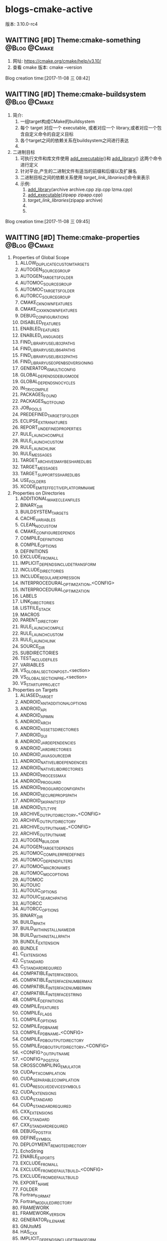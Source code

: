 * blogs-cmake-active
版本: 3.10.0-rc4
** WAITTING [#D] Theme:cmake-something			       :@Blog:@Cmake:
    SCHEDULED:<2017-11-08 三>
1. 网址: https://cmake.org/cmake/help/v3.10/ 
2. 查看 cmake 版本: cmake --version
Blog creation time:[2017-11-08 三 08:42]
** WAITTING [#D] Theme:cmake-buildsystem		       :@Blog:@Cmake:
    SCHEDULED:<2017-11-08 三>
1. 简介:
   1. 一组target构成CMake的buildsystem
   2. 每个 target 对应一个 executable, 或者对应一个 library,或者对应一个包含自定义命令的自定义目标
   3. 各个target之间的依赖关系在buildsystem之间进行表达
   4. 
2. 二进制目标
   1. 可执行文件和库文件使用 [[add_executable]]()和 [[add_library]]() 这两个命令进行定义
   2. 针对平台,产生的二进制文件有适当的前缀和后缀以及扩展名
   3. 二进制目标之间的依赖关系使用 [[target_link_libraries]]()命令来表示
   4. 示例:
	  1. [[add_library]](archive archive.cpp zip.cpp lzma.cpp)
	  2. [[add_executable]](zipapp zipapp.cpp)
	  3. [[target_link_libraries]](zipapp archive)
	  4. 
	  5. 
Blog creation time:[2017-11-08 三 09:45]
** WAITTING [#D] Theme:cmake-properties			       :@Blog:@Cmake:
     SCHEDULED:<2017-11-09 四>
1. Properties of Global Scope
   1. ALLOW_DUPLICATE_CUSTOM_TARGETS
   2. AUTOGEN_SOURCE_GROUP
   3. AUTOGEN_TARGETS_FOLDER
   4. AUTOMOC_SOURCE_GROUP
   5. AUTOMOC_TARGETS_FOLDER
   6. AUTORCC_SOURCE_GROUP
   7. CMAKE_C_KNOWN_FEATURES
   8. CMAKE_CXX_KNOWN_FEATURES
   9. DEBUG_CONFIGURATIONS
   10. DISABLED_FEATURES
   11. ENABLED_FEATURES
   12. ENABLED_LANGUAGES
   13. FIND_LIBRARY_USE_LIB32_PATHS
   14. FIND_LIBRARY_USE_LIB64_PATHS
   15. FIND_LIBRARY_USE_LIBX32_PATHS
   16. FIND_LIBRARY_USE_OPENBSD_VERSIONING
   17. GENERATOR_IS_MULTI_CONFIG
   18. GLOBAL_DEPENDS_DEBUG_MODE
   19. GLOBAL_DEPENDS_NO_CYCLES
   20. IN_TRY_COMPILE
   21. PACKAGES_FOUND
   22. PACKAGES_NOT_FOUND
   23. JOB_POOLS
   24. PREDEFINED_TARGETS_FOLDER
   25. ECLIPSE_EXTRA_NATURES
   26. REPORT_UNDEFINED_PROPERTIES
   27. RULE_LAUNCH_COMPILE
   28. RULE_LAUNCH_CUSTOM
   29. RULE_LAUNCH_LINK
   30. RULE_MESSAGES
   31. TARGET_ARCHIVES_MAY_BE_SHARED_LIBS
   32. TARGET_MESSAGES
   33. TARGET_SUPPORTS_SHARED_LIBS
   34. USE_FOLDERS
   35. XCODE_EMIT_EFFECTIVE_PLATFORM_NAME
2. Properties on Directories
   1. ADDITIONAL_MAKE_CLEAN_FILES
   2. BINARY_DIR
   3. BUILDSYSTEM_TARGETS
   4. CACHE_VARIABLES
   5. CLEAN_NO_CUSTOM
   6. CMAKE_CONFIGURE_DEPENDS
   7. COMPILE_DEFINITIONS
   8. COMPILE_OPTIONS
   9. DEFINITIONS
   10. EXCLUDE_FROM_ALL
   11. IMPLICIT_DEPENDS_INCLUDE_TRANSFORM
   12. INCLUDE_DIRECTORIES
   13. INCLUDE_REGULAR_EXPRESSION
   14. INTERPROCEDURAL_OPTIMIZATION_<CONFIG>
   15. INTERPROCEDURAL_OPTIMIZATION
   16. LABELS
   17. LINK_DIRECTORIES
   18. LISTFILE_STACK
   19. MACROS
   20. PARENT_DIRECTORY
   21. RULE_LAUNCH_COMPILE
   22. RULE_LAUNCH_CUSTOM
   23. RULE_LAUNCH_LINK
   24. SOURCE_DIR
   25. SUBDIRECTORIES
   26. TEST_INCLUDE_FILES
   27. VARIABLES
   28. VS_GLOBAL_SECTION_POST_<section>
   29. VS_GLOBAL_SECTION_PRE_<section>
   30. VS_STARTUP_PROJECT
3. Properties on Targets
   1. ALIASED_TARGET
   2. ANDROID_ANT_ADDITIONAL_OPTIONS
   3. ANDROID_API
   4. ANDROID_API_MIN
   5. ANDROID_ARCH
   6. ANDROID_ASSETS_DIRECTORIES
   7. ANDROID_GUI
   8. ANDROID_JAR_DEPENDENCIES
   9. ANDROID_JAR_DIRECTORIES
   10. ANDROID_JAVA_SOURCE_DIR
   11. ANDROID_NATIVE_LIB_DEPENDENCIES
   12. ANDROID_NATIVE_LIB_DIRECTORIES
   13. ANDROID_PROCESS_MAX
   14. ANDROID_PROGUARD
   15. ANDROID_PROGUARD_CONFIG_PATH
   16. ANDROID_SECURE_PROPS_PATH
   17. ANDROID_SKIP_ANT_STEP
   18. ANDROID_STL_TYPE
   19. ARCHIVE_OUTPUT_DIRECTORY_<CONFIG>
   20. ARCHIVE_OUTPUT_DIRECTORY
   21. ARCHIVE_OUTPUT_NAME_<CONFIG>
   22. ARCHIVE_OUTPUT_NAME
   23. AUTOGEN_BUILD_DIR
   24. AUTOGEN_TARGET_DEPENDS
   25. AUTOMOC_COMPILER_PREDEFINES
   26. AUTOMOC_DEPEND_FILTERS
   27. AUTOMOC_MACRO_NAMES
   28. AUTOMOC_MOC_OPTIONS
   29. AUTOMOC
   30. AUTOUIC
   31. AUTOUIC_OPTIONS
   32. AUTOUIC_SEARCH_PATHS
   33. AUTORCC
   34. AUTORCC_OPTIONS
   35. BINARY_DIR
   36. BUILD_RPATH
   37. BUILD_WITH_INSTALL_NAME_DIR
   38. BUILD_WITH_INSTALL_RPATH
   39. BUNDLE_EXTENSION
   40. BUNDLE
   41. C_EXTENSIONS
   42. C_STANDARD
   43. C_STANDARD_REQUIRED
   44. COMPATIBLE_INTERFACE_BOOL
   45. COMPATIBLE_INTERFACE_NUMBER_MAX
   46. COMPATIBLE_INTERFACE_NUMBER_MIN
   47. COMPATIBLE_INTERFACE_STRING
   48. COMPILE_DEFINITIONS
   49. COMPILE_FEATURES
   50. COMPILE_FLAGS
   51. COMPILE_OPTIONS
   52. COMPILE_PDB_NAME
   53. COMPILE_PDB_NAME_<CONFIG>
   54. COMPILE_PDB_OUTPUT_DIRECTORY
   55. COMPILE_PDB_OUTPUT_DIRECTORY_<CONFIG>
   56. <CONFIG>_OUTPUT_NAME
   57. <CONFIG>_POSTFIX
   58. CROSSCOMPILING_EMULATOR
   59. CUDA_PTX_COMPILATION
   60. CUDA_SEPARABLE_COMPILATION
   61. CUDA_RESOLVE_DEVICE_SYMBOLS
   62. CUDA_EXTENSIONS
   63. CUDA_STANDARD
   64. CUDA_STANDARD_REQUIRED
   65. CXX_EXTENSIONS
   66. CXX_STANDARD
   67. CXX_STANDARD_REQUIRED
   68. DEBUG_POSTFIX
   69. DEFINE_SYMBOL
   70. DEPLOYMENT_REMOTE_DIRECTORY
   71. EchoString
   72. ENABLE_EXPORTS
   73. EXCLUDE_FROM_ALL
   74. EXCLUDE_FROM_DEFAULT_BUILD_<CONFIG>
   75. EXCLUDE_FROM_DEFAULT_BUILD
   76. EXPORT_NAME
   77. FOLDER
   78. Fortran_FORMAT
   79. Fortran_MODULE_DIRECTORY
   80. FRAMEWORK
   81. FRAMEWORK_VERSION
   82. GENERATOR_FILE_NAME
   83. GNUtoMS
   84. HAS_CXX
   85. IMPLICIT_DEPENDS_INCLUDE_TRANSFORM
   86. IMPORTED_CONFIGURATIONS
   87. IMPORTED_IMPLIB_<CONFIG>
   88. IMPORTED_IMPLIB
   89. IMPORTED_LIBNAME_<CONFIG>
   90. IMPORTED_LIBNAME
   91. IMPORTED_LINK_DEPENDENT_LIBRARIES_<CONFIG>
   92. IMPORTED_LINK_DEPENDENT_LIBRARIES
   93. IMPORTED_LINK_INTERFACE_LANGUAGES_<CONFIG>
   94. IMPORTED_LINK_INTERFACE_LANGUAGES
   95. IMPORTED_LINK_INTERFACE_LIBRARIES_<CONFIG>
   96. IMPORTED_LINK_INTERFACE_LIBRARIES
   97. IMPORTED_LINK_INTERFACE_MULTIPLICITY_<CONFIG>
   98. IMPORTED_LINK_INTERFACE_MULTIPLICITY
   99. IMPORTED_LOCATION_<CONFIG>
   100. IMPORTED_LOCATION
   101. IMPORTED_NO_SONAME_<CONFIG>
   102. IMPORTED_NO_SONAME
   103. IMPORTED_OBJECTS_<CONFIG>
   104. IMPORTED_OBJECTS
   105. IMPORTED
   106. IMPORTED_SONAME_<CONFIG>
   107. IMPORTED_SONAME
   108. IMPORT_PREFIX
   109. IMPORT_SUFFIX
   110. INCLUDE_DIRECTORIES
   111. INSTALL_NAME_DIR
   112. INSTALL_RPATH
   113. INSTALL_RPATH_USE_LINK_PATH
   114. INTERFACE_AUTOUIC_OPTIONS
   115. INTERFACE_COMPILE_DEFINITIONS
   116. INTERFACE_COMPILE_FEATURES
   117. INTERFACE_COMPILE_OPTIONS
   118. INTERFACE_INCLUDE_DIRECTORIES
   119. INTERFACE_LINK_LIBRARIES
   120. INTERFACE_POSITION_INDEPENDENT_CODE
   121. INTERFACE_SOURCES
   122. INTERFACE_SYSTEM_INCLUDE_DIRECTORIES
   123. INTERPROCEDURAL_OPTIMIZATION_<CONFIG>
   124. INTERPROCEDURAL_OPTIMIZATION
   125. IOS_INSTALL_COMBINED
   126. JOB_POOL_COMPILE
   127. JOB_POOL_LINK
   128. LABELS
   129. <LANG>_CLANG_TIDY
   130. <LANG>_COMPILER_LAUNCHER
   131. <LANG>_CPPCHECK
   132. <LANG>_CPPLINT
   133. <LANG>_INCLUDE_WHAT_YOU_USE
   134. <LANG>_VISIBILITY_PRESET
   135. LIBRARY_OUTPUT_DIRECTORY_<CONFIG>
   136. LIBRARY_OUTPUT_DIRECTORY
   137. LIBRARY_OUTPUT_NAME_<CONFIG>
   138. LIBRARY_OUTPUT_NAME
   139. LINK_DEPENDS_NO_SHARED
   140. LINK_DEPENDS
   141. LINKER_LANGUAGE
   142. LINK_FLAGS_<CONFIG>
   143. LINK_FLAGS
   144. LINK_INTERFACE_LIBRARIES_<CONFIG>
   145. LINK_INTERFACE_LIBRARIES
   146. LINK_INTERFACE_MULTIPLICITY_<CONFIG>
   147. LINK_INTERFACE_MULTIPLICITY
   148. LINK_LIBRARIES
   149. LINK_SEARCH_END_STATIC
   150. LINK_SEARCH_START_STATIC
   151. LINK_WHAT_YOU_USE
   152. LOCATION_<CONFIG>
   153. LOCATION
   154. MACOSX_BUNDLE_INFO_PLIST
   155. MACOSX_BUNDLE
   156. MACOSX_FRAMEWORK_INFO_PLIST
   157. MACOSX_RPATH
   158. MANUALLY_ADDED_DEPENDENCIES
   159. MAP_IMPORTED_CONFIG_<CONFIG>
   160. NAME
   161. NO_SONAME
   162. NO_SYSTEM_FROM_IMPORTED
   163. OSX_ARCHITECTURES_<CONFIG>
   164. OSX_ARCHITECTURES
   165. OUTPUT_NAME_<CONFIG>
   166. OUTPUT_NAME
   167. PDB_NAME_<CONFIG>
   168. PDB_NAME
   169. PDB_OUTPUT_DIRECTORY_<CONFIG>
   170. PDB_OUTPUT_DIRECTORY
   171. <<POSITION_INDEPENDENT_CODE>>
		1. 该变量的属性决定了将要创建的可执行文件或者共享库是否位置独立
		2. 对于SHARD 和 MODULE 库来说,这个属性是true
		3. 该属性值被变量 [[CMAKE_POSITION_INDEPENDENT_CODE]] 的值初始化
   172. PREFIX
   173. PRIVATE_HEADER
   174. PROJECT_LABEL
   175. PUBLIC_HEADER
   176. RESOURCE
   177. RULE_LAUNCH_COMPILE
   178. RULE_LAUNCH_CUSTOM
   179. RULE_LAUNCH_LINK
   180. RUNTIME_OUTPUT_DIRECTORY_<CONFIG>
   181. RUNTIME_OUTPUT_DIRECTORY
   182. RUNTIME_OUTPUT_NAME_<CONFIG>
   183. RUNTIME_OUTPUT_NAME
   184. SKIP_BUILD_RPATH
   185. SOURCE_DIR
   186. SOURCES
   187. SOVERSION
   188. STATIC_LIBRARY_FLAGS_<CONFIG>
   189. STATIC_LIBRARY_FLAGS
   190. SUFFIX
   191. TYPE
   192. VERSION
   193. VISIBILITY_INLINES_HIDDEN
   194. VS_CONFIGURATION_TYPE
   195. VS_DEBUGGER_WORKING_DIRECTORY
   196. VS_DESKTOP_EXTENSIONS_VERSION
   197. VS_DOTNET_REFERENCE_<refname>
   198. VS_DOTNET_REFERENCEPROP_<refname>_TAG_<tagname>
   199. VS_DOTNET_REFERENCES
   200. VS_DOTNET_REFERENCES_COPY_LOCAL
   201. VS_DOTNET_TARGET_FRAMEWORK_VERSION
   202. VS_GLOBAL_KEYWORD
   203. VS_GLOBAL_PROJECT_TYPES
   204. VS_GLOBAL_ROOTNAMESPACE
   205. VS_GLOBAL_<variable>
   206. VS_IOT_EXTENSIONS_VERSION
   207. VS_IOT_STARTUP_TASK
   208. VS_KEYWORD
   209. VS_MOBILE_EXTENSIONS_VERSION
   210. VS_SCC_AUXPATH
   211. VS_SCC_LOCALPATH
   212. VS_SCC_PROJECTNAME
   213. VS_SCC_PROVIDER
   214. VS_SDK_REFERENCES
   215. VS_USER_PROPS
   216. VS_WINDOWS_TARGET_PLATFORM_MIN_VERSION
   217. VS_WINRT_COMPONENT
   218. VS_WINRT_EXTENSIONS
   219. VS_WINRT_REFERENCES
   220. WIN32_EXECUTABLE
   221. WINDOWS_EXPORT_ALL_SYMBOLS
   222. XCODE_ATTRIBUTE_<an-attribute>
   223. XCODE_EXPLICIT_FILE_TYPE
   224. XCODE_PRODUCT_TYPE
   225. XCTEST
4. Properties on Tests
   1. ATTACHED_FILES_ON_FAIL
   2. ATTACHED_FILES
   3. COST
   4. DEPENDS
   5. DISABLED
   6. ENVIRONMENT
   7. FAIL_REGULAR_EXPRESSION
   8. FIXTURES_CLEANUP
   9. FIXTURES_REQUIRED
   10. FIXTURES_SETUP
   11. LABELS
   12. MEASUREMENT
   13. PASS_REGULAR_EXPRESSION
   14. PROCESSORS
   15. REQUIRED_FILES
   16. RESOURCE_LOCK
   17. RUN_SERIAL
   18. SKIP_RETURN_CODE
   19. TIMEOUT
   20. TIMEOUT_AFTER_MATCH
   21. WILL_FAIL
   22. WORKING_DIRECTORY
5. Properties on Source Files
   1. ABSTRACT
   2. AUTOUIC_OPTIONS
   3. AUTORCC_OPTIONS
   4. COMPILE_DEFINITIONS
   5. COMPILE_FLAGS
   6. EXTERNAL_OBJECT
   7. Fortran_FORMAT
   8. GENERATED
   9. HEADER_FILE_ONLY
   10. KEEP_EXTENSION
   11. LABELS
   12. LANGUAGE
   13. LOCATION
   14. MACOSX_PACKAGE_LOCATION
   15. OBJECT_DEPENDS
   16. OBJECT_OUTPUTS
   17. SKIP_AUTOGEN
   18. SKIP_AUTOMOC
   19. SKIP_AUTORCC
   20. SKIP_AUTOUIC
   21. SYMBOLIC
   22. VS_COPY_TO_OUT_DIR
   23. VS_CSHARP_<tagname>
   24. VS_DEPLOYMENT_CONTENT
   25. VS_DEPctLOYMENT_LOCATION
   26. VS_INCLUDE_IN_VSIX
   27. VS_RESOURCE_GENERATOR
   28. VS_SHADER_ENTRYPOINT
   29. VS_SHADER_FLAGS
   30. VS_SHADER_MODEL
   31. VS_SHADER_OUTPUT_HEADER_FILE
   32. VS_SHADER_TYPE
   33. VS_SHADER_VARIABLE_NAME
   34. VS_TOOL_OVERRIDE
   35. VS_XAML_TYPE
   36. WRAP_EXCLUDE
   37. XCODE_EXPLICIT_FILE_TYPE
   38. XCODE_FILE_ATTRIBUTES
   39. XCODE_LAST_KNOWN_FILE_TYPE
6. Properties on Cache Entries
   1. ADVANCED
   2. HELPSTRING
   3. MODIFIED
   4. STRINGS
   5. TYPE
   6. VALUE
7. Properties on Installed Files
   1. CPACK_DESKTOP_SHORTCUTS
   2. CPACK_NEVER_OVERWRITE
   3. CPACK_PERMANENT
   4. CPACK_START_MENU_SHORTCUTS
   5. CPACK_STARTUP_SHORTCUTS
   6. CPACK_WIX_ACL
8. Deprecated Properties on Directories
   1. COMPILE_DEFINITIONS_<CONFIG>
   2. TEST_INCLUDE_FILE
9. Deprecated Properties on Targets
   1. COMPILE_DEFINITIONS_<CONFIG>
   2. POST_INSTALL_SCRIPT
   3. PRE_INSTALL_SCRIPT
10. Deprecated Properties on Source Files
	1. COMPILE_DEFINITIONS_<CONFIG>
Blog creation time:[2017-11-09 四 15:16]
** WAITTING [#D] Theme:cmake-language			       :@Blog:@Cmake:
    SCHEDULED:<2017-11-08 三>
1. Variables
   1. 在 cmake 的语法中,变量是基本的存储单元
   2. 变量的值总是字符串类型
   3. set 和 unset 命令用于设置以及清除变量的值(当然了,也有其他的一些命令含有修改变量值的语义)
   4. 变量名是大小写敏感的,建议使用_和-来组合变量
   5. 变量有动态的范围,每个使用set或者unset赋值的变量实际上是在当前范围内创建了一个绑定 
Blog creation time:[2017-11-08 三 09:38]
** WAITTING [#D] Theme:cmake-toolchains			       :@Blog:@Cmake:
    SCHEDULED:<2017-11-08 三>

Blog creation time:[2017-11-08 三 09:40]
** WAITTING [#D] Theme:cmake-env-variables 		       :@Blog:@Cmake:
    SCHEDULED:<2017-11-08 三>
1. 设置环境变量set(ENV{CMAKE_C_FLAGS} "-O3 -Wall")
2. 查看环境变量message(STATUS "CMAKE_C_FLAGS: " $ENV{CMAKE_C_FLAGS})
3. Environment Variables that Control the Build
   1. CMAKE_CONFIG_TYPE
   2. CMAKE_MSVCIDE_RUN_PATH
   3. CMAKE_OSX_ARCHITECTURES
   4. LDFLAGS
   5. MACOSX_DEPLOYMENT_TARGET
4. Environment Variables for Languages
   1. ASM<DIALECT>
   2. ASM<DIALECT>FLAGS
   3. CC
   4. <<CFLAGS>>
      1. 如果CMAKE_C_FLAGS没有定义,则在编译c源文件时,该变量存储默认的编译flags
      2. 如果CMAKE_C_FLAGS没有定义,仅仅在首次配置CC的默认编译状态时,该变量才被cmake使用,之后,这个值存储在CMAKE_C_FLAGS中
      3. 如果定义了[[CMAKE_C_FLAGS]],不论是首次配置还是任意次配置CC的编译flags,该变量CFLAGS都会被忽略
   5. CSFLAGS
   6. CUDACXX
   7. CUDAFLAGS
   8. CUDAHOSTCXX
   9. CXX
   10. CXXFLAGS
   11. FC
   12. FFLAGS
   13. RC
   14. RCFLAGS
5. Environment Variables for CTest
   1. CMAKE_CONFIG_TYPE
   2. CTEST_INTERACTIVE_DEBUG_MODE
   3. CTEST_OUTPUT_ON_FAILURE
   4. CTEST_PARALLEL_LEVEL
   5. CTEST_USE_LAUNCHERS_DEFAULT
   6. DASHBOARD_TEST_FROM_CTEST
Blog creation time:[2017-11-08 三 09:39]
** WAITTING [#D] Theme:cmake-compile-features				   :@Blog:@Cmake:
    SCHEDULED:<2017-11-08 三>

Blog creation time:[2017-11-08 三 09:41]
** WAITTING [#D] Theme:cmake-developer 					   :@Blog:@Cmake:
    SCHEDULED:<2017-11-08 三>

Blog creation time:[2017-11-08 三 09:42]
** WAITTING [#D] Theme:cmake-policies						   :@Blog:@Cmake:
    SCHEDULED:<2017-11-08 三>
1. introduction
   1. 开发中会遇到这样的事,使用cmake开发了一个项目,突然一不小心在系统升级时将cmake的版本也升级了
   2. 新版本的cmake相比于老版本的cmake,某些命令或者变量带来了行为上的改变,当前的项目在编译时会出现一些警告,甚至是行为不符的现象
   3. 在cmake中,为了解决这样的情况,提供了一种称为policy的机制,cmake的设计者每次发布新版本时,如果发现新版本相对老版本带来了某些行为上的改变,就会顺带发布一个CMP_<NNNN>的policy
   4. 每个CMP_<NNNN>中都会"旧行为"和"新行为",以及引入该policy的原因
   5. 在工程中可以设置各种policy来选择期望的行为
Blog creation time:[2017-11-08 三 13:28]
** WAITTING [#D] Theme:cmake-variables 						   :@Blog:@Cmake:
   SCHEDULED:<2017-11-08 三>
1. Variables that Provide Information
   1. CMAKE_AR
   2. CMAKE_ARGC
   3. CMAKE_ARGV0
   4. CMAKE_BINARY_DIR
   5. CMAKE_BUILD_TOOL
   6. CMAKE_CACHEFILE_DIR
   7. CMAKE_CACHE_MAJOR_VERSION
   8. CMAKE_CACHE_MINOR_VERSION
   9. CMAKE_CACHE_PATCH_VERSION
   10. CMAKE_CFG_INTDIR
   11. CMAKE_COMMAND
   12. CMAKE_CROSSCOMPILING
   13. CMAKE_CROSSCOMPILING_EMULATOR
   14. CMAKE_CTEST_COMMAND
   15. CMAKE_CURRENT_BINARY_DIR
   16. CMAKE_CURRENT_LIST_DIR
       1. 含义: 当前正在处理的列表文件(CMakelists.txt)所在的目录路径
       2. 动态变量
       3. 如: /home/ljj/workspace/test5/dir/
   17. CMAKE_CURRENT_LIST_FILE
       1. 含义: 当前正在处理的列表文件(CMakeLists.txt)
       2. 动态变量
       3. 如:  /home/ljj/workspace/test5/dir/CMakeLists.txt
   18. CMAKE_CURRENT_LIST_LINE
   19. CMAKE_CURRENT_SOURCE_DIR
   20. CMAKE_DIRECTORY_LABELS
   21. CMAKE_DL_LIBS
   22. CMAKE_EDIT_COMMAND
   23. CMAKE_EXECUTABLE_SUFFIX
   24. CMAKE_EXTRA_GENERATOR
   25. CMAKE_EXTRA_SHARED_LIBRARY_SUFFIXES
   26. CMAKE_FIND_PACKAGE_NAME
   27. CMAKE_FIND_PACKAGE_SORT_DIRECTION
   28. CMAKE_FIND_PACKAGE_SORT_ORDER
   29. CMAKE_GENERATOR
   30. CMAKE_GENERATOR_PLATFORM
   31. CMAKE_GENERATOR_TOOLSET
   32. CMAKE_HOME_DIRECTORY
   33. CMAKE_IMPORT_LIBRARY_PREFIX
   34. CMAKE_IMPORT_LIBRARY_SUFFIX
   35. CMAKE_JOB_POOL_COMPILE
   36. CMAKE_JOB_POOL_LINK
   37. CMAKE_<LANG>_COMPILER_AR
   38. CMAKE_<LANG>_COMPILER_RANLIB
   39. CMAKE_LINK_LIBRARY_SUFFIX
   40. CMAKE_LINK_SEARCH_END_STATIC
   41. CMAKE_LINK_SEARCH_START_STATIC
   42. CMAKE_MAJOR_VERSION
   43. CMAKE_MAKE_PROGRAM
   44. CMAKE_MATCH_COUNT
   45. CMAKE_MATCH_<n>
   46. CMAKE_MINIMUM_REQUIRED_VERSION
   47. CMAKE_MINOR_VERSION
   48. CMAKE_PARENT_LIST_FILE
   49. CMAKE_PATCH_VERSION
   50. CMAKE_PROJECT_DESCRIPTION
   51. CMAKE_PROJECT_NAME
   52. CMAKE_RANLIB
   53. CMAKE_ROOT
   54. CMAKE_SCRIPT_MODE_FILE
   55. CMAKE_SHARED_LIBRARY_PREFIX
   56. CMAKE_SHARED_LIBRARY_SUFFIX
   57. CMAKE_SHARED_MODULE_PREFIX
   58. CMAKE_SHARED_MODULE_SUFFIX
   59. CMAKE_SIZEOF_VOID_P
   60. CMAKE_SKIP_INSTALL_RULES
   61. CMAKE_SKIP_RPATH
   62. CMAKE_SOURCE_DIR
   63. CMAKE_STATIC_LIBRARY_PREFIX
   64. CMAKE_STATIC_LIBRARY_SUFFIX
   65. CMAKE_TOOLCHAIN_FILE
   66. CMAKE_TWEAK_VERSION
   67. CMAKE_VERBOSE_MAKEFILE
   68. CMAKE_VERSION
   69. CMAKE_VS_DEVENV_COMMAND
   70. CMAKE_VS_INTEL_Fortran_PROJECT_VERSION
   71. CMAKE_VS_MSBUILD_COMMAND
   72. CMAKE_VS_NsightTegra_VERSION
   73. CMAKE_VS_PLATFORM_NAME
   74. CMAKE_VS_PLATFORM_TOOLSET
   75. CMAKE_VS_PLATFORM_TOOLSET_CUDA
   76. CMAKE_VS_PLATFORM_TOOLSET_HOST_ARCHITECTURE
   77. CMAKE_VS_WINDOWS_TARGET_PLATFORM_VERSION
   78. CMAKE_XCODE_GENERATE_SCHEME
   79. CMAKE_XCODE_PLATFORM_TOOLSET
   80. <PROJECT-NAME>_BINARY_DIR
       1. 作用: 该变量的值是命令project(<PROJECT-NAME> ......)中指定的项目名的顶层 binary directory 目录的路径
       2. 使用场合: 当使用add_subdirectory()命令来连接几个工程时,该变量就十分有用
       3. 个人建议: PROJECT_BINARY_DIR指代的对象没有该变量指代的清楚明了,建议使用该变量
   81. <PROJECT-NAME>_SOURCE_DIR
       1. 作用: 该变量的值是命令project(<PROJECT-NAME> ......)中指定的项目名的顶层 source directory 目录的路径
       2. 使用场合: 当使用add_subdirectory()命令来连接几个工程时,该变量就十分有用
       3. 个人建议: PROJECT_SOURCE_DIR指代的对象没有该变量指代的清楚明了,建议使用该变量
   82. <PROJECT-NAME>_VERSION
       1. 作用:  该变量用于存储命令project(<PROJECT-NAME>  [VERSION <major>[.<minor>[.<patch>[.<tweak>]]]]......)中指定的VERSION
       2. 备注: cmake_policy
   83. <PROJECT-NAME>_VERSION_MAJOR
       1. 作用: 存储<PROJECT-NAME>_VERSION中的第1个号码<major>
   84. <PROJECT-NAME>_VERSION_MINOR
       1. 作用: 存储<PROJECT-NAME>_VERSION中的第2个号码<minor>
   85. <PROJECT-NAME>_VERSION_PATCH
       1. 作用: 存储<PROJECT-NAME>_VERSION中的第3个号码<patch> 
   86. <PROJECT-NAME>_VERSION_TWEAK
       1. 作用: 存储<PROJECT-NAME>_VERSION中的第4个号码<tweak>
   87. PROJECT_BINARY_DIR
   88. PROJECT_DESCRIPTION
       1. 作用: 存储project命令中<DESCRIPTION>参数,项目描述信息
   89. PROJECT_NAME
       1. 作用: 该变量的值是命令project(<PROJECT-NAME> ......)中指定的项目名<PROJECT-NAME>
       2. 使用场合: 可以通过查询该变量得知项目的名字
   90. PROJECT_SOURCE_DIR
   91. PROJECT_VERSION
   92. PROJECT_VERSION_MAJOR
   93. PROJECT_VERSION_MINOR
   94. PROJECT_VERSION_PATCH
   95. PROJECT_VERSION_TWEAK
2. Variables that Change Behavior
   1. <<BUILD_SHARED_LIBS>>
      1. 该变量如果设置为ON,则在全局范围内,[[ add_library]]() 创建的所有库均是 SHARD 库,除非明确的指出要创建一个STATIC库
      2. 该变量经常在项目中最为一个 [[option]]() 以便项目的每一个用户能够决定它们是否想要使用静态库或者动态库构建系统
   2. CMAKE_ABSOLUTE_DESTINATION_FILES
   3. CMAKE_APPBUNDLE_PATH
   4. CMAKE_AUTOMOC_RELAXED_MODE
   5. CMAKE_BACKWARDS_COMPATIBILITY
   6. CMAKE_BUILD_TYPE
   7. CMAKE_CODEBLOCKS_EXCLUDE_EXTERNAL_FILES
   8. CMAKE_CODELITE_USE_TARGETS
   9. CMAKE_COLOR_MAKEFILE
   10. CMAKE_CONFIGURATION_TYPES
   11. CMAKE_DEBUG_TARGET_PROPERTIES
   12. CMAKE_DEPENDS_IN_PROJECT_ONLY
   13. CMAKE_DISABLE_FIND_PACKAGE_<PackageName>
   14. CMAKE_ECLIPSE_GENERATE_LINKED_RESOURCES
   15. CMAKE_ECLIPSE_GENERATE_SOURCE_PROJECT
   16. CMAKE_ECLIPSE_MAKE_ARGUMENTS
   17. CMAKE_ECLIPSE_VERSION
   18. CMAKE_ERROR_DEPRECATED
   19. CMAKE_ERROR_ON_ABSOLUTE_INSTALL_DESTINATION
   20. CMAKE_EXPORT_COMPILE_COMMANDS
   21. CMAKE_EXPORT_NO_PACKAGE_REGISTRY
   22. CMAKE_FIND_APPBUNDLE
   23. CMAKE_FIND_FRAMEWORK
   24. CMAKE_FIND_LIBRARY_CUSTOM_LIB_SUFFIX
   25. CMAKE_FIND_LIBRARY_PREFIXES
   26. CMAKE_FIND_LIBRARY_SUFFIXES
   27. CMAKE_FIND_NO_INSTALL_PREFIX
   28. CMAKE_FIND_PACKAGE_NO_PACKAGE_REGISTRY
   29. CMAKE_FIND_PACKAGE_NO_SYSTEM_PACKAGE_REGISTRY
   30. CMAKE_FIND_PACKAGE_WARN_NO_MODULE
   31. CMAKE_FIND_ROOT_PATH
   32. CMAKE_FIND_ROOT_PATH_MODE_INCLUDE
   33. CMAKE_FIND_ROOT_PATH_MODE_LIBRARY
   34. CMAKE_FIND_ROOT_PATH_MODE_PACKAGE
   35. CMAKE_FIND_ROOT_PATH_MODE_PROGRAM
   36. CMAKE_FRAMEWORK_PATH
   37. CMAKE_IGNORE_PATH
   38. CMAKE_INCLUDE_DIRECTORIES_BEFORE
   39. CMAKE_INCLUDE_DIRECTORIES_PROJECT_BEFORE
   40. CMAKE_INCLUDE_PATH
   41. CMAKE_INSTALL_DEFAULT_COMPONENT_NAME
   42. CMAKE_INSTALL_MESSAGE
   43. <<CMAKE_INSTALL_PREFIX>>
       1. 该变量被命令[[install]]()使用到
       2. 当 make install 被调用 或者 使用命令install()时,这个变量的目录所示的路径将会被安装路径的后面
       3. 在UNIX下,这个变量默认是/usr/local,在window下,默认是c:/Program Files/${PROJECT_NAME}
       4. 该变量的使用方法: cmake -DCMAKE_INSTALL_PREFIX=usr/ .. 此时 make DESTDIR=/home/john install 后,软件的安装路径就是usr/home/john
       5. 备注: 当然了,该变量也可以在CMakeLists.txt中使用set进行配置,原则是如果用户在命令行使用-D定义了默认路径的话,就使用命令行的路径,否则就使用set设置的路径
       6. 通过判断 [[CMAKE_INSTALL_PREFIX_INITIALIZED_TO_DEFAULT]] 的值实现该变量的配置:
	  1. if(CMAKE_INSTALL_PREFIX_INITIALIZED_TO_DEFAULT)
   	  2. [[set]](CMAKE_INSTALL_PREFIX "/my/default" CACHE PATH "..." FORCE)
	  3. endif()
   44. CMAKE_INSTALL_PREFIX_INITIALIZED_TO_DEFAULT
   45. CMAKE_LIBRARY_PATH
   46. CMAKE_MFC_FLAG
   47. CMAKE_MODULE_PATH
   48. CMAKE_NOT_USING_CONFIG_FLAGS
   49. CMAKE_POLICY_DEFAULT_CMP<NNNN>
       1. 作用: 存储某个policy的默认配置(OLD or NEW)
       2. 更改: cmake_policy(SET CMP0048 NEW)
       3. 说明: <NNNN>代表某个policy的编号,如0048,该编号具体是什么含义,参见cmake-policies
   50. CMAKE_POLICY_WARNING_CMP<NNNN>
   51. CMAKE_PREFIX_PATH
   52. CMAKE_PROGRAM_PATH
   53. CMAKE_PROJECT_<PROJECT-NAME>_INCLUDE
   54. CMAKE_SKIP_INSTALL_ALL_DEPENDENCY
   55. CMAKE_STAGING_PREFIX
   56. CMAKE_SUBLIME_TEXT_2_ENV_SETTINGS
   57. CMAKE_SUBLIME_TEXT_2_EXCLUDE_BUILD_TREE
   58. CMAKE_SYSROOT
   59. CMAKE_SYSROOT_COMPILE
   60. CMAKE_SYSROOT_LINK
   61. CMAKE_SYSTEM_APPBUNDLE_PATH
   62. CMAKE_SYSTEM_FRAMEWORK_PATH
   63. CMAKE_SYSTEM_IGNORE_PATH
   64. CMAKE_SYSTEM_INCLUDE_PATH
   65. CMAKE_SYSTEM_LIBRARY_PATH
   66. CMAKE_SYSTEM_PREFIX_PATH
   67. CMAKE_SYSTEM_PROGRAM_PATH
   68. CMAKE_USER_MAKE_RULES_OVERRIDE
   69. CMAKE_WARN_DEPRECATED
   70. CMAKE_WARN_ON_ABSOLUTE_INSTALL_DESTINATION
3. Variables that Describe the System
   1. ANDROID
   2. APPLE
   3. BORLAND
   4. CMAKE_CL_64
   5. CMAKE_COMPILER_2005
   6. CMAKE_HOST_APPLE
   7. CMAKE_HOST_SOLARIS
   8. CMAKE_HOST_SYSTEM
   9. CMAKE_HOST_SYSTEM_NAME
   10. CMAKE_HOST_SYSTEM_PROCESSOR
   11. CMAKE_HOST_SYSTEM_VERSION
   12. CMAKE_HOST_UNIX
   13. CMAKE_HOST_WIN32
   14. CMAKE_LIBRARY_ARCHITECTURE
   15. CMAKE_LIBRARY_ARCHITECTURE_REGEX
   16. CMAKE_OBJECT_PATH_MAX
   17. CMAKE_SYSTEM
   18. CMAKE_SYSTEM_NAME
   19. CMAKE_SYSTEM_PROCESSOR
   20. CMAKE_SYSTEM_VERSION
   21. CYGWIN
   22. ENV
   23. GHS-MULTI
   24. MINGW
   25. MSVC
   26. MSVC10
   27. MSVC11
   28. MSVC12
   29. MSVC14
   30. MSVC60
   31. MSVC70
   32. MSVC71
   33. MSVC80
   34. MSVC90
   35. MSVC_IDE
   36. MSVC_VERSION
   37. UNIX
   38. WIN32
   39. WINCE
   40. WINDOWS_PHONE
   41. WINDOWS_STORE
   42. XCODE
   43. XCODE_VERSION
4. Variables that Control the Build
   1. CMAKE_ANDROID_ANT_ADDITIONAL_OPTIONS
   2. CMAKE_ANDROID_API
   3. CMAKE_ANDROID_API_MIN
   4. CMAKE_ANDROID_ARCH
   5. CMAKE_ANDROID_ARCH_ABI
   6. CMAKE_ANDROID_ARM_MODE
   7. CMAKE_ANDROID_ARM_NEON
   8. CMAKE_ANDROID_ASSETS_DIRECTORIES
   9. CMAKE_ANDROID_GUI
   10. CMAKE_ANDROID_JAR_DEPENDENCIES
   11. CMAKE_ANDROID_JAR_DIRECTORIES
   12. CMAKE_ANDROID_JAVA_SOURCE_DIR
   13. CMAKE_ANDROID_NATIVE_LIB_DEPENDENCIES
   14. CMAKE_ANDROID_NATIVE_LIB_DIRECTORIES
   15. CMAKE_ANDROID_NDK
   16. CMAKE_ANDROID_NDK_DEPRECATED_HEADERS
   17. CMAKE_ANDROID_NDK_TOOLCHAIN_HOST_TAG
   18. CMAKE_ANDROID_NDK_TOOLCHAIN_VERSION
   19. CMAKE_ANDROID_PROCESS_MAX
   20. CMAKE_ANDROID_PROGUARD
   21. CMAKE_ANDROID_PROGUARD_CONFIG_PATH
   22. CMAKE_ANDROID_SECURE_PROPS_PATH
   23. CMAKE_ANDROID_SKIP_ANT_STEP
   24. CMAKE_ANDROID_STANDALONE_TOOLCHAIN
   25. CMAKE_ANDROID_STL_TYPE
   26. CMAKE_ARCHIVE_OUTPUT_DIRECTORY
   27. CMAKE_ARCHIVE_OUTPUT_DIRECTORY_<CONFIG>
   28. CMAKE_AUTOMOC
   29. CMAKE_AUTOMOC_COMPILER_PREDEFINES
   30. CMAKE_AUTOMOC_DEPEND_FILTERS
   31. CMAKE_AUTOMOC_MACRO_NAMES
   32. Example
   33. CMAKE_AUTOMOC_MOC_OPTIONS
   34. CMAKE_AUTORCC
   35. CMAKE_AUTORCC_OPTIONS
   36. CMAKE_AUTOUIC
   37. CMAKE_AUTOUIC_OPTIONS
   38. CMAKE_AUTOUIC_SEARCH_PATHS
   39. CMAKE_BUILD_RPATH
   40. CMAKE_BUILD_WITH_INSTALL_NAME_DIR
   41. CMAKE_BUILD_WITH_INSTALL_RPATH
   42. CMAKE_COMPILE_PDB_OUTPUT_DIRECTORY
   43. CMAKE_COMPILE_PDB_OUTPUT_DIRECTORY_<CONFIG>
   44. CMAKE_<CONFIG>_POSTFIX
   45. CMAKE_DEBUG_POSTFIX
   46. CMAKE_ENABLE_EXPORTS
   47. <<CMAKE_EXE_LINKER_FLAGS>>
       1. 作用: 存储创建可执行文件时用到的链接flags
       2. 这个变量中的flags将会在创建一个可执行文件时被使用
   48. CMAKE_EXE_LINKER_FLAGS_<CONFIG>
   49. CMAKE_EXE_LINKER_FLAGS_<CONFIG>_INIT
   50. CMAKE_EXE_LINKER_FLAGS_INIT
   51. CMAKE_Fortran_FORMAT
   52. CMAKE_Fortran_MODULE_DIRECTORY
   53. CMAKE_GNUtoMS
   54. CMAKE_INCLUDE_CURRENT_DIR
   55. CMAKE_INCLUDE_CURRENT_DIR_IN_INTERFACE
   56. CMAKE_INSTALL_NAME_DIR
   57. CMAKE_INSTALL_RPATH
   58. CMAKE_INSTALL_RPATH_USE_LINK_PATH
   59. CMAKE_INTERPROCEDURAL_OPTIMIZATION
   60. CMAKE_INTERPROCEDURAL_OPTIMIZATION_<CONFIG>
   61. CMAKE_IOS_INSTALL_COMBINED
   62. CMAKE_<LANG>_CLANG_TIDY
   63. CMAKE_<LANG>_COMPILER_LAUNCHER
   64. CMAKE_<LANG>_CPPCHECK
   65. CMAKE_<LANG>_CPPLINT
   66. CMAKE_<LANG>_INCLUDE_WHAT_YOU_USE
   67. CMAKE_<LANG>_VISIBILITY_PRESET
   68. CMAKE_LIBRARY_OUTPUT_DIRECTORY
   69. CMAKE_LIBRARY_OUTPUT_DIRECTORY_<CONFIG>
   70. CMAKE_LIBRARY_PATH_FLAG
   71. CMAKE_LINK_DEF_FILE_FLAG
   72. CMAKE_LINK_DEPENDS_NO_SHARED
   73. CMAKE_LINK_INTERFACE_LIBRARIES
   74. CMAKE_LINK_LIBRARY_FILE_FLAG
   75. CMAKE_LINK_LIBRARY_FLAG
   76. CMAKE_LINK_WHAT_YOU_USE
   77. CMAKE_MACOSX_BUNDLE
   78. CMAKE_MACOSX_RPATH
   79. CMAKE_MAP_IMPORTED_CONFIG_<CONFIG>
   80. CMAKE_MODULE_LINKER_FLAGS
   81. CMAKE_MODULE_LINKER_FLAGS_<CONFIG>
   82. CMAKE_MODULE_LINKER_FLAGS_<CONFIG>_INIT
   83. CMAKE_MODULE_LINKER_FLAGS_INIT
   84. CMAKE_MSVCIDE_RUN_PATH
   85. CMAKE_NINJA_OUTPUT_PATH_PREFIX
   86. CMAKE_NO_BUILTIN_CHRPATH
   87. CMAKE_NO_SYSTEM_FROM_IMPORTED
   88. CMAKE_OSX_ARCHITECTURES
   89. CMAKE_OSX_DEPLOYMENT_TARGET
   90. CMAKE_OSX_SYSROOT
   91. CMAKE_PDB_OUTPUT_DIRECTORY
   92. CMAKE_PDB_OUTPUT_DIRECTORY_<CONFIG>
   93. <<CMAKE_POSITION_INDEPENDENT_CODE>>
	   1.该变量被用于初始化所有目标的  [[POSITION_INDEPENDENT_CODE]] 属性
       1. 该变量的值也被用于 [[try_compile]]()
   94. CMAKE_RUNTIME_OUTPUT_DIRECTORY
   95. CMAKE_RUNTIME_OUTPUT_DIRECTORY_<CONFIG>
   96. CMAKE_SHARED_LINKER_FLAGS
   97. CMAKE_SHARED_LINKER_FLAGS_<CONFIG>
   98. CMAKE_SHARED_LINKER_FLAGS_<CONFIG>_INIT
   99. CMAKE_SHARED_LINKER_FLAGS_INIT
   100. CMAKE_SKIP_BUILD_RPATH
   101. CMAKE_SKIP_INSTALL_RPATH
   102. CMAKE_STATIC_LINKER_FLAGS
   103. CMAKE_STATIC_LINKER_FLAGS_<CONFIG>
   104. CMAKE_STATIC_LINKER_FLAGS_<CONFIG>_INIT
   105. CMAKE_STATIC_LINKER_FLAGS_INIT
   106. CMAKE_TRY_COMPILE_CONFIGURATION
   107. CMAKE_TRY_COMPILE_PLATFORM_VARIABLES
   108. CMAKE_TRY_COMPILE_TARGET_TYPE
   109. CMAKE_USE_RELATIVE_PATHS
   110. CMAKE_VISIBILITY_INLINES_HIDDEN
   111. CMAKE_VS_INCLUDE_INSTALL_TO_DEFAULT_BUILD
   112. CMAKE_VS_INCLUDE_PACKAGE_TO_DEFAULT_BUILD
   113. CMAKE_WIN32_EXECUTABLE
   114. CMAKE_WINDOWS_EXPORT_ALL_SYMBOLS
   115. CMAKE_XCODE_ATTRIBUTE_<an-attribute>
   116. <<EXECUTABLE_OUTPUT_PATH>>
	1. 作用: 重新指定最终二进制目标的路径
	2. 设置: set(EXECUTABLE_OUTPUT_PATH ${PROJECT_BINARY_DIR}/bin)
	3. 备注: 一个重要的问题是,配置这个变量的这条指令应当写在哪个CMakeLists.txt中呢,其基本原则是在哪里 [[ADD_EXECUTABLE]] 或 [[ADD_LIBRARY]],如果需要改变目标存放路径,就在哪里加入上述的定义
	4. 相关: [[add_subdirectory]]()
   117. LIBRARY_OUTPUT_PATH
	1. 作用: 重新指定最终生成的共享库的路径
	2. 设置: set(LIBRARY_OUTPUT_PATH ${PROJECT_BINARY_DIR}/lib)
5. Variables for Languages
   1. CMAKE_COMPILER_IS_GNUCC
   2. CMAKE_COMPILER_IS_GNUCXX
   3. CMAKE_COMPILER_IS_GNUG77
   4. CMAKE_CUDA_HOST_COMPILER
   5. CMAKE_CUDA_EXTENSIONS
   6. CMAKE_CUDA_STANDARD
   7. CMAKE_CUDA_STANDARD_REQUIRED
   8. CMAKE_CUDA_TOOLKIT_INCLUDE_DIRECTORIES
   9. CMAKE_CXX_COMPILE_FEATURES
   10. CMAKE_CXX_EXTENSIONS
   11. CMAKE_CXX_STANDARD
   12. CMAKE_CXX_STANDARD_REQUIRED
   13. CMAKE_C_COMPILE_FEATURES
   14. CMAKE_C_EXTENSIONS
   15. CMAKE_C_STANDARD
   16. CMAKE_C_STANDARD_REQUIRED
   17. CMAKE_Fortran_MODDIR_DEFAULT
   18. CMAKE_Fortran_MODDIR_FLAG
   19. CMAKE_Fortran_MODOUT_FLAG
   20. CMAKE_INTERNAL_PLATFORM_ABI
   21. CMAKE_<LANG>_ANDROID_TOOLCHAIN_MACHINE
   22. CMAKE_<LANG>_ANDROID_TOOLCHAIN_PREFIX
   23. CMAKE_<LANG>_ANDROID_TOOLCHAIN_SUFFIX
   24. CMAKE_<LANG>_ARCHIVE_APPEND
   25. CMAKE_<LANG>_ARCHIVE_CREATE
   26. CMAKE_<LANG>_ARCHIVE_FINISH
   27. CMAKE_<LANG>_COMPILER
   28. CMAKE_<LANG>_COMPILER_ABI
   29. CMAKE_<LANG>_COMPILER_ARCHITECTURE_ID
   30. CMAKE_<LANG>_COMPILER_EXTERNAL_TOOLCHAIN
   31. CMAKE_<LANG>_COMPILER_ID
   32. CMAKE_<LANG>_COMPILER_LOADED
   33. CMAKE_<LANG>_COMPILER_PREDEFINES_COMMAND
   34. CMAKE_<LANG>_COMPILER_TARGET
   35. CMAKE_<LANG>_COMPILER_VERSION
   36. CMAKE_<LANG>_COMPILER_VERSION_INTERNAL
   37. CMAKE_<LANG>_COMPILE_OBJECT
   38. CMAKE_<LANG>_CREATE_SHARED_LIBRARY
   39. CMAKE_<LANG>_CREATE_SHARED_MODULE
   40. CMAKE_<LANG>_CREATE_STATIC_LIBRARY
   41. <<CMAKE_<LANG>_FLAGS>>
       1. <<CMAKE_C_FLAGS>>: 存储c编编译过程中的所有flags
          1. 可以通过[[add_compile_options]]命令以及[[add_definitions]]设置flags,但是不推荐,因为这两个命令设置的值对所有的编译器都有效.推荐使用set,它只对指定的编译器有效
	  2. 该变量一旦定义,则[[CFLAGS]]将会被忽略,因此该变量的值在没有赋值之前为空
          3. 建议使用set(CMAKE_C_FLAGS "${CMAKE_C_FLAGS} -O3 -Wall")这种方式将CMAKE_C_FLAGS 设置为 -O3 -Wall (注意不是追加)
   42. CMAKE_<LANG>_FLAGS_DEBUG
   43. CMAKE_<LANG>_FLAGS_DEBUG_INIT
   44. CMAKE_<LANG>_FLAGS_INIT
   45. CMAKE_<LANG>_FLAGS_MINSIZEREL
   46. CMAKE_<LANG>_FLAGS_MINSIZEREL_INIT
   47. CMAKE_<LANG>_FLAGS_RELEASE
   48. CMAKE_<LANG>_FLAGS_RELEASE_INIT
   49. CMAKE_<LANG>_FLAGS_RELWITHDEBINFO
   50. CMAKE_<LANG>_FLAGS_RELWITHDEBINFO_INIT
   51. CMAKE_<LANG>_GHS_KERNEL_FLAGS_DEBUG
   52. CMAKE_<LANG>_GHS_KERNEL_FLAGS_MINSIZEREL
   53. CMAKE_<LANG>_GHS_KERNEL_FLAGS_RELEASE
   54. CMAKE_<LANG>_GHS_KERNEL_FLAGS_RELWITHDEBINFO
   55. CMAKE_<LANG>_IGNORE_EXTENSIONS
   56. CMAKE_<LANG>_IMPLICIT_INCLUDE_DIRECTORIES
   57. CMAKE_<LANG>_IMPLICIT_LINK_DIRECTORIES
   58. CMAKE_<LANG>_IMPLICIT_LINK_FRAMEWORK_DIRECTORIES
   59. CMAKE_<LANG>_IMPLICIT_LINK_LIBRARIES
   60. CMAKE_<LANG>_LIBRARY_ARCHITECTURE
   61. CMAKE_<LANG>_LINKER_PREFERENCE
   62. CMAKE_<LANG>_LINKER_PREFERENCE_PROPAGATES
   63. CMAKE_<LANG>_LINK_EXECUTABLE
   64. CMAKE_<LANG>_OUTPUT_EXTENSION
   65. CMAKE_<LANG>_PLATFORM_ID
   66. CMAKE_<LANG>_SIMULATE_ID
   67. CMAKE_<LANG>_SIMULATE_VERSION
   68. CMAKE_<LANG>_SIZEOF_DATA_PTR
   69. CMAKE_<LANG>_SOURCE_FILE_EXTENSIONS
   70. CMAKE_<LANG>_STANDARD_INCLUDE_DIRECTORIES
   71. CMAKE_<LANG>_STANDARD_LIBRARIES
   72. CMAKE_Swift_LANGUAGE_VERSION
   73. CMAKE_USER_MAKE_RULES_OVERRIDE_<LANG>
6. Variables for CTest
   1. CTEST_BINARY_DIRECTORY
   2. CTEST_BUILD_COMMAND
   3. CTEST_BUILD_NAME
   4. CTEST_BZR_COMMAND
   5. CTEST_BZR_UPDATE_OPTIONS
   6. CTEST_CHANGE_ID
   7. CTEST_CHECKOUT_COMMAND
   8. CTEST_CONFIGURATION_TYPE
   9. CTEST_CONFIGURE_COMMAND
   10. CTEST_COVERAGE_COMMAND
   11. CTEST_COVERAGE_EXTRA_FLAGS
   12. CTEST_CURL_OPTIONS
   13. CTEST_CUSTOM_COVERAGE_EXCLUDE
   14. CTEST_CUSTOM_ERROR_EXCEPTION
   15. CTEST_CUSTOM_ERROR_MATCH
   16. CTEST_CUSTOM_ERROR_POST_CONTEXT
   17. CTEST_CUSTOM_ERROR_PRE_CONTEXT
   18. CTEST_CUSTOM_MAXIMUM_FAILED_TEST_OUTPUT_SIZE
   19. CTEST_CUSTOM_MAXIMUM_NUMBER_OF_ERRORS
   20. CTEST_CUSTOM_MAXIMUM_NUMBER_OF_WARNINGS
   21. CTEST_CUSTOM_MAXIMUM_PASSED_TEST_OUTPUT_SIZE
   22. CTEST_CUSTOM_MEMCHECK_IGNORE
   23. CTEST_CUSTOM_POST_MEMCHECK
   24. CTEST_CUSTOM_POST_TEST
   25. CTEST_CUSTOM_PRE_MEMCHECK
   26. CTEST_CUSTOM_PRE_TEST
   27. CTEST_CUSTOM_TEST_IGNORE
   28. CTEST_CUSTOM_WARNING_EXCEPTION
   29. CTEST_CUSTOM_WARNING_MATCH
   30. CTEST_CVS_CHECKOUT
   31. CTEST_CVS_COMMAND
   32. CTEST_CVS_UPDATE_OPTIONS
   33. CTEST_DROP_LOCATION
   34. CTEST_DROP_METHOD
   35. CTEST_DROP_SITE
   36. CTEST_DROP_SITE_CDASH
   37. CTEST_DROP_SITE_PASSWORD
   38. CTEST_DROP_SITE_USER
   39. CTEST_EXTRA_COVERAGE_GLOB
   40. CTEST_GIT_COMMAND
   41. CTEST_GIT_INIT_SUBMODULES
   42. CTEST_GIT_UPDATE_CUSTOM
   43. CTEST_GIT_UPDATE_OPTIONS
   44. CTEST_HG_COMMAND
   45. CTEST_HG_UPDATE_OPTIONS
   46. CTEST_LABELS_FOR_SUBPROJECTS
   47. CTEST_MEMORYCHECK_COMMAND
   48. CTEST_MEMORYCHECK_COMMAND_OPTIONS
   49. CTEST_MEMORYCHECK_SANITIZER_OPTIONS
   50. CTEST_MEMORYCHECK_SUPPRESSIONS_FILE
   51. CTEST_MEMORYCHECK_TYPE
   52. CTEST_NIGHTLY_START_TIME
   53. CTEST_P4_CLIENT
   54. CTEST_P4_COMMAND
   55. CTEST_P4_OPTIONS
   56. CTEST_P4_UPDATE_OPTIONS
   57. CTEST_SCP_COMMAND
   58. CTEST_SITE
   59. CTEST_SOURCE_DIRECTORY
   60. CTEST_SVN_COMMAND
   61. CTEST_SVN_OPTIONS
   62. CTEST_SVN_UPDATE_OPTIONS
   63. CTEST_TEST_LOAD
   64. CTEST_TEST_TIMEOUT
   65. CTEST_TRIGGER_SITE
   66. CTEST_UPDATE_COMMAND
   67. CTEST_UPDATE_OPTIONS
   68. CTEST_UPDATE_VERSION_ONLY
   69. CTEST_USE_LAUNCHERS
7. Variables for CPack
   1. CPACK_ABSOLUTE_DESTINATION_FILES
   2. CPACK_COMPONENT_INCLUDE_TOPLEVEL_DIRECTORY
   3. CPACK_ERROR_ON_ABSOLUTE_INSTALL_DESTINATION
   4. CPACK_INCLUDE_TOPLEVEL_DIRECTORY
   5. CPACK_INSTALL_SCRIPT
   6. CPACK_PACKAGING_INSTALL_PREFIX
   7. CPACK_SET_DESTDIR
   8. CPACK_WARN_ON_ABSOLUTE_INSTALL_DESTINATION
Blog creation time:[2017-11-08 三 09:24]
** WAITTING [#D] Theme:cmake-command 						   :@Blog:@Cmake:
    SCHEDULED:<2017-11-08 三>
1. Scripting Commands:
   1. break
   2. cmake_host_system_information
   3. cmake_minimum_required
      1. 泛型: cmake_minimum_required(VERSION major.minor[.patch[.tweak]] [FATAL_ERROR])
      2. 如果当前cmake的版本比该命令设置的版本VERSION还低,则会停止处理该项目,然后报告一个错误
      3. 该命令会隐式调用cmake_policy(VERSION),用于指定当前工程是在哪个版本的cmake上进行搭建的,因此,最好在该命令中设置cmake --version显示的版本
      4. 建议使用cmake_minimum_required而不是cmake_policy,因为前者调用了后者,同时,cmake_minimum_required禁止了当前版本小于VERSION的情况,这对项目的维护是有利的
      5. 备注: cmake_minimum_required给出的版本会传递给 cmake_policy, 这就意味着在新版本的cmake中的相关的策略会unset掉,此时需要结合警告信息,以及当前版本的版本号,去查看在cmake_minimum_required以及当前版本之间给出的policy,然后调用cmake_policy(SET CMP[NNNN])
   4. cmake_parse_arguments
   5. cmake-policy:
      1. cmake_policy: 详情参见cmake-policies
      2. Setting Policies by CMake Version
	 1. cmake_policy(VERSION major.minor[.patch[.tweak]])
	 2. 上述命令指定当前的CMakeLists.txt是为给定版本的CMake书写的
	 3. 所有在指定的版本或更早的版本中引入的策略会被设置为使用“新行为”
	 4. 所有在指定的版本之后引入的策略将会变为无效（unset）
	 5. 命令中指定的策略版本必须至少是2.4，否则命令会报告一个错误,为了得到支持早于2.4版本的兼容性特性，查阅策略CMP0001的相关文档
	 6. 备注: 通常不会去使用该命令,而是使用cmake_minimum_required命令
      3. Setting Policies Explicitly
	 1. cmake_policy(SET CMP<NNNN> NEW/OLD)
	 2. 对于某种给定的策略，该命令要求CMake使用新的或者旧的行为
	 3. 该命令本质上是在配置变量CMAKE_POLICY_DEFAULT_CMP<NNNN>
	 4. 到3.10版本为止,一共有71个策略,可以为每个策略设置新旧行为来让工程的兼容性更好
	 5. 备注: 策略中,旧的行为是在将来的版本中可能会被丢弃的,因此,工程中应当尽量少使用旧的策略
      4. Checking Policy Settings
	 1. cmake_policy(GET CMP<NNNN> <variable>)
	 2. 检查一个策略使用了NEW还是OLD行为,如果该策略没有被配置过,那么返回空
      5. CMake Policy Stack: 待续
   6. configure_file
   7. continue
   8. elseif
   9. else
   10. endforeach
   11. endfunction
   12. endif
   13. endmacro
   14. endwhile
   15. execute_process
   16. file
   17. find_file
   18. find_library
   19. find_package
   20. find_path
   21. find_program
   22. foreach
   23. function:
       1. 泛型: 
	  1. function(<name> [arg1 [arg2 [arg3 ...]]])
	  2. COMMAND1(ARGS ...)
	  3. COMMAND2(ARGS ...)
	  4. ...
	  5. endfunction(<name>)
       2. 作用: 定义一个名为<name>的函数,并传递参数 arg1, arg2, arg3, (...)
       3. 注意: 除非函数 <name> 被调用,否则在function()以及endfunction()之间的命令不会被调用
   24. get_cmake_property
   25. get_directory_property
   26. get_filename_component
   27. get_property
       1. 泛型:
	  1. get_property(
	  2. <variable>
	  3. <
	  4. GLOBAL             |
	  5. DIRECTORY [dir]    |
	  6. TARGET    <target> |
	  7. SOURCE    <source> |
	  8. INSTALL   <file>   |
	  9. TEST      <test>   |
	  10. CACHE     <entry>  |
	  11. VARIABLE
	  12. >
	  13. PROPERTY <name>
	  14. [SET | DEFINED | BRIEF_DOCS | FULL_DOCS])
       2. 第一个参数<variable>: 该参数是一个变量,用于存储该命令获取属性的结果
       3. 第二个参数<...>: 决定了获取该属性的作用域
       4. 第三个参数PROPERTY是必须的,它后面紧跟要获取的属性名(在set_property中给出),如果该属性没有被设置，该命令将返回空值
       5. 第四个参数: 如果给定了SET选项，那么返回值会被设置为一个布尔值，用来指示该属性是否被设置过。如果给定了DEFINED选项，那么返回值会被设置为一个布尔值，用来指示该属性是否被类似于define_property的命令定义过。如果指定了BRIEF_DOCS或者FULL_DOCS选项，那么该变量将会被设置为被查询属性的文档的字符串。如果被请求的属性的文档没有被定义，将返回NOTFOUND。
   28. if
   29. include
   30. include_guard
   31. list
   32. macro
   33. mark_as_advanced
   34. math
   35. message:
       1. 泛型: message([<mode>] "message to display")
       2. 作用:显示一条信息给用户
       3. <mode>:
	  1. (none)         = Important information
	  2. STATUS         = Incidental information
	  3. WARNING        = CMake Warning, continue processing
	  4. AUTHOR_WARNING = CMake Warning (dev), continue processing
	  5. SEND_ERROR     = CMake Error, continue processing,but skip generation
	  6. FATAL_ERROR    = CMake Error, stop processing and generation
	  7. DEPRECATION    = CMake Deprecation Error or Warning if variable CMAKE_ERROR_DEPRECATED or CMAKE_WARN_DEPRECATED is enabled, respectively, else no message
   36. option
   37. return
   38. separate_arguments
   39. set_directory_properties
   40. set_property
       1. 泛型:
	  1. set_property(
	  2. <
	  3. GLOBAL                            |
	  4. DIRECTORY [dir]                   |
	  5. TARGET    [target1 [target2 ...]] |
	  6. SOURCE    [src1 [src2 ...]]       |
	  7. INSTALL   [file1 [file2 ...]]     |
	  8. TEST      [test1 [test2 ...]]     |
	  9. CACHE     [entry1 [entry2 ...]]
	  10. >
	  11. [APPEND] [APPEND_STRING]
	  12. PROPERTY <name> [value1 [value2 ...]])
       2. 作用: 在一个给定作用域内设置一个<name>的属性
       3. 第一个参数<...>: 决定该<name>的属性可以影响的作用域,有以下几种选择:
	  1. GLOBAL: 全局作用域，唯一，并且不接受名字
	  2. DIRECTORY: 路径作用域，默认为当前路径，但是也可以用全路径或相对路径指定其他值
	  3. TARGET: 目标作用域,可以命名0个或多个已有的目标
	  4. SOURCE: 源文件作用域，可以命名0个或多个源文件。注意，源文件属性只对加到相同路径（CMakeLists.txt）中的目标是可见的
	  5. INSTALL:  安装文件作用域, 可以命名0个或多个已经安装的文件的路径
	  6. TEST:  测试作用域,可以命名0个或多个已有的测试
	  7. CACHE: 作用域必须指定0个或多个cache中已有的条目
       4. 第二个参数APPEND
       5. 第三个参数PROPERTY: 该选项是必须的，其后面紧跟一个变量<name>,该变量之后是变量的值
       6. 使用场合: 该命令可以实现将子目录下的变量共享,让父目录能访问到
       7. 特点: 该方法设置的变量必须通过get_property才能访问到
       8. 典型用法: set_property(GLOBAL PROPERTY CURR_PATH_DIR "${CMAKE_CURRENT_LIST_DIR}/include/1.2")
       9. 引用: get_property(tmp GLOBAL PROPERTY CURR_PATH_DIR)  message(STATUS "${tmp}")
   41. <<set>>: 
       1. 作用: 为 普通变量,cache变量,环境变量 赋值
       2. 特点: 使用set定义的变量可以从父目录传递到子目录,但是不能从子目录传递到父目录(实现变量共享的另外一个方法是使用 set_property 命令)
       3. 提示: 变量的值均是字符串类型,因此,推荐使用双引号将<value>包含
       4. 普通变量: set(<variable> <value>... [PARENT_SCOPE])
	  1. 含义: 在[PARNET_SCOPE]给出的范围之内,为变量<variable>设置值<value>
	  2. 注意,通常会省略[PARENT_SCOPE],表示在变量被设置的值在当前函数或者当前目录范围内有效
	  3. 如果给出了[PARENT_SCOPE],那么,变量被设置的值在[PARENT_SCOPE]所示的范围内有效,此时该变量将会传递到父目录或者调用它的那个函数
       5. cache变量: set(<variable> <value>... CACHE <type> <docstring> [FORCE])
       6. 环境变量: set(ENV{<variable>} <value>...)
	  1. 作用: 为 
	  2. 示例: set(ENV{[[CMAKE_C_FLAGS]]} "-O3 -Wall")
   42. site_name
   43. string
   44. unset
   45. variable_watch
   46. while
2. Project Commands:
   1. <<add_compile_options>>
      1. 泛型: add_compile_options(-std=c++11)
      2. 备注: 该令添加的编译选项是针对所有编译器的(包括c和c++编译器)，而set命令设置[[CMAKE_C_FLAGS]]或[[CMAKE_CXX_FLAGS]]变量则是分别只针对c和c++编译器的
      3. 使用set(CMAKE_CXX_FLAGS "-std=c++11 ${CMAKE_CXX_FLAGS}")比使用add_compile_option好,因为set只针对CMAKE_CXX_FLAGS配置,而不会对CMKAE_C_FLAGS配置
      4. 建议使用set(CMAKE_C_FLAGS "${CMAKE_C_FLAGS} -O3 -Wall")这种方式将CMAKE_C_FLAGS 设置为 -O3 -Wall (注意不是追加)
      6. 查阅 [[COMPILE_OPTIONS]]
   2. add_custom_command
   3. add_custom_target
   4. <<add_definitions>>
      1. 泛型:add_definitions(-DFOO -DBAR ...)
      2. 作用: 该命令可以用来增加任何flags,但是,主要是用它来增加预处理定义,增加其他flag的命令为 [[add_compile_options]]()
      3. 那些以-D或/D开头的、看起来像预处理器定义的flag，会被自动加到当前路径的[[COMPILE_DEFINITIONS]]属性中
      4. FOO以及BAR可以在源文件中使用,如ifdef FOO ...... endif
      5. 备注: 该命令是针对所有编译器的
   5. <<add_dependencies>>
   6. <<add_executable>>
      1. 泛型1: add_executable(<name> [WIN32] [MACOSX_BUNDLE] [EXCLUDE_FROM_ALL] source1 [source2 ...])
	 1. 作用: 使用源文件列表中指定的源文件来构建可执行目标<name>
	 2. <name>对应于逻辑目标名字，并且在工程范围内必须是全局唯一的
	 3. 默认情况下，可执行文件将会在构建树的路径下被创建，对应于该命令被调用的源文件树的路径。如果要改变这个位置，查看[[RUNTIME_OUTPUT_DIRECTORY]]目标属性的相关文档
	 4. 果要改变最终文件名的<name>部分，查看[[OUTPUT_NAME]]目标属性的相关文档
	 5. 如果指定了WIN32选项,那么, WIN32_EXECUTABLE 这个属性将会在目标被创建的时候被设置
	 6. 如果指定了MACOSX_BUNDLE选项，对应的属性会附加在创建的目标上,查看MACOSX_BUNDLE目标属性的文档可以找到更多的细节
	 7. 如果指定了EXCLUDE_FROM_ALL选项，对应的属性将会设置在被创建的目标上。查看EXCLUDE_FROM_ALL目标属性的文档可以找到更多的细节
	 8. 源文件列表source1 [source2 ...] 到 add_executable 可以使用语法为$<...> 的 “生成器表达式”,更多信息查看 [[cmake-generator-expressions]]
      2. 泛型2: add_executable(<name> IMPORTED [GLOBAL])

      3. 泛型3: add_executable(<name> ALIAS <target>)
   7. <<add_library>>
      1. Normal Libraries
	 1. 泛型:
	    1. add_library(
	    2. <name> [STATIC | SHARED | MODULE]
	    3. [EXCLUDE_FROM_ALL]
	    4. source1 [source2 ...]
	    5. )
	 2. 作用: 创建一个名为<name>的库,该库中的目标集合通过给出的源文件列表构建
	 3. 参数<name>: 一个项目中全局且独一无二的终极目标
	 4. [STATIC | SHARED | MODULE]: 指明被创建的库的类型
	    1. STATTIC 库是目标文件的归档文件,在链接其他目标的时候使用
	    2. SHARD 库被动态链接,在运行时加载
	    3. MODULE库是不会被链接到其它目标中的插件，但是可能会在运行时使用dlopen-系列的函数动态链接
	    4. 对于 SHARD 和 MODULE 库, [[POSITION_INDEPENDENT_CODE]] 目标属性会自动被设置为ON
	    5. 对于 SHARD 和 STATIC 库,为了创建 OS X Framework, [[FRAMEWORK]] 目标属性会被标记
	    6. 备注: 如果没有明确的给出类型参数,那么是 STATIC 还是 SHARD 取决于变量 [[BUILD_SHARD_LIBS]]
	    7. 如果一个库不导出任何符号,那么这个库一定不能声明为 SHARD ,这是因为CMake在Windows上希望一个SHARD 库总是有一个与之相关联的导入库
	 5. [EXCLUDE_FROM_ALL]: 如果该选项被给出,相应的属性在目标被创建时将会被设置,细节参看 [[EXCLUDE_FROM_ALL]] 
	 6. 默认情况下库文件将会在于源文件目录树的构建目录树的位置被创建，该命令也会在这里被调用
	 7. 查阅[[ARCHIVE_OUTPUT_DIRECTORY]]，[[LIBRARY_OUTPUT_DIRECTORY]]，和[[RUNTIME_OUTPUT_DIRECTORY]]这三个目标属性的文档来改变创建库文件的位置
	 8. 查阅[[OUTPUT_NAME]]目标属性的文档来改变最终文件名的<name>部分
      2. Imported Libraries
      3. Object Libraries
      4. Alias Libraries
      5. Interface Libraries
   8. <<add_subdirectory>>
      1. 泛型: add_subdirectory(source_dir [binary_dir] [EXCLUDE_FROM_ALL])
      2. 参数source_dir指定了子目录的文件名,每个子目录下面都有一个CMakeLists.txt
      3. [binary_dir]指定中间二进制文件以及目标二进制文件存放的位置,比如指定为bin,那么存放的路径就是build/bin,这个选项一般不用,因为有更好的方法,那就是将目标文件单独存放在一个目录,即同中间文件分开
      4. EXCLUDE_FROM_ALL 参数的含义是将这个目录从编译过程中排除
      5. 备注: 通常只会使用第一个参数,第二个参数关于目标路径问题,参考 [[EXECUTABLE_OUTPUT_PATH]] 以及 [[LIBRARY_OUTPUT_PATH]] 
   9. add_test
   10. <<aux_source_directory>>
       1. 泛型: aux_source_directory(<dir> <variable>)
       2. 作用: 在指定目录<dir>下收集所有的源文件,然后存储在<variable>中
   11. build_command
   12. create_test_sourcelist
   13. define_property
   14. enable_language
   15. enable_testing
   16. export
   17. fltk_wrap_ui
   18. get_source_file_property
   19. get_target_property
   20. get_test_property
   21. include_directories
       1. 
       2. 
       3. 
   22. include_external_msproject
   23. include_regular_expression
   24. <<install>>
       1. Introduction
	  1. 该命令为一个项目生成安装规则,安装的内容可以包括 目标、动态库、静态库以及文件、目录、脚本
	  2. DESTINATION: 指定文件将被安装在磁盘上的哪个目录下,可以给出绝对路径,也可以给出相对路径,相对路径时会加上变量 [[CMAKE_INSTALL_PREFIX]] 给出的前缀
	  3. PERMISSIONS: 指定待安装文件的权限: OWNER_READ, OWNER_WRITE, OWNER_EXECUTE, GROUP_READ, GROUP_WRITE, GROUP_EXECUTE, WORLD_READ, WORLD_WRITE, WORLD_EXECUTE, SETUID, and SETGID
	  4. CONFIGURATIONS: Specify a list of build configurations for which the install rule applies (Debug, Release, etc.).
	  5. COMPONENT: 
       2. Installing Targets
	  1. 泛型:
	     1. install(
	     2. TARGETS
	     3. targets... [EXPORT <export-name>]
	     4. [[ARCHIVE|LIBRARY|RUNTIME|FRAMEWORK|BUNDLE|
	     5. PRIVATE_HEADER|PUBLIC_HEADER|RESOURCE]
	     6. [DESTINATION <dir>]
	     7. [PERMISSIONS permissions...]
	     8. [CONFIGURATIONS [Debug|Release|...]]
	     9. [COMPONENT <component>]
	     10. [OPTIONAL] [NAMELINK_ONLY|NAMELINK_SKIP]
	     11. ] [...]
	     12. )
	  2. 
	  3. 
       3. Installing Files
       4. Installing Directories
       5. Custom Installation Logic
       6. Installing Exports
       7. 作用: 用于定义安装规则,
       8. 泛型:
	  1. 
	  2. 
	  3. 
	  4. 
	  5. 
	  6. 
	  
   25. link_directories
   26. link_libraries
   27. load_cache
   28. project
       1. 泛型:
	  1. 泛型1: project(<PROJECT-NAME> [LANGUAGES] [<language-name>...])
	  2. 
	  3. 泛型2: project(<PROJECT-NAME>
	  4. [VERSION <major>[.<minor>[.<patch>[.<tweak>]]]]
	  5. [DESCRIPTION <project-description-string>]
	  6. [LANGUAGES <language-name>...])
       2. 作用: 为整个项目设置 名字, 版本, 描述, 语系
       3. 为项目设置名字: 该命令会将整个项目的名字设置为泛型中给出的<PROJECT-NAME>, 并将其存入变量PROJECT-NAME中
       4. 为项目设置版本号:
	  1. 除非 policy CMP0048 is set to NEW ,不然的话,选项 VERSION 可能不会被使用到(使用cmake_policy(SET CMP0048 NEW)命令进行设置)
	  2. 如果上面泛型2中需要指明 VERSION ,那么要求给出的版本号应当是一个非负整数
	  3. 如果没有指定 VERSION, 那么默认的版本号将会是一个空字符串
	  4. VERSION存入: <PROJECT-NAME>_VERSION, <PROJECT-NAME>_VERSION_MAJOR, <PROJECT-NAME>_VERSION_MINOR,<PROJECT-NAME>_VERSION_PATCH,<PROJECT-NAME>_VERSION_TWEAK中
	  5. 备注: 当然了,PROJECT_VERSION,PROJECT_VERSION_MAJOR,PROJECT_VERSION_MINOR,PROJECT_VERSION_PATCH,PROJECT_VERSION_TWEAK中也会记录版本信息,但是不推荐
       5. 为项目设置描述信息: 该命令会将项目的描述信息设置为泛型中给出的DESCRIPTION,并将其存入变量PROJECT_DESCRIPTION中
       6. 为项目设置支持的语言: 如果没有给出该选项,默认支持C,CXX语言
       7. 顶层的CMakeLists.txt文件必须包含project命令
   29. qt_wrap_cpp  
   30. qt_wrap_ui
   31. remove_definitions
   32. set_source_files_properties
   33. set_target_properties
   34. set_tests_properties
   35. source_group
   36. target_compile_definitions
   37. target_compile_features
   38. target_compile_options
   39. target_include_directories
   40. target_link_libraries
   41. target_sources
   42. try_compile
   43. try_run
3. CTest Commands:
   1. ctest_build
   2. ctest_configure
   3. ctest_coverage
   4. ctest_empty_binary_directory
   5. ctest_memcheck
   6. ctest_read_custom_files
   7. ctest_run_script
   8. ctest_sleep
   9. ctest_start
   10. ctest_submit
   11. ctest_test
   12. ctest_update
   13. ctest_upload
4. Deprecated Commands:  这些已经弃用的命令仅仅只是为了兼容老版本,在新版本中已经不再使用这些命令了
   1. build_name
   2. exec_program
   3. export_library_dependencies
   4. install_files
   5. install_programs
   6. install_targets
   7. load_command
   8. make_directory
   9. output_required_files
   10. remove
   11. subdir_depends
   12. subdirs
   13. use_mangled_mesa
   14. utility_source
   15. variable_requires
   16. write_file
Blog creation time:[2017-11-08 三 08:53]

include_directories

target_link_libraries
link_directories
add_library

